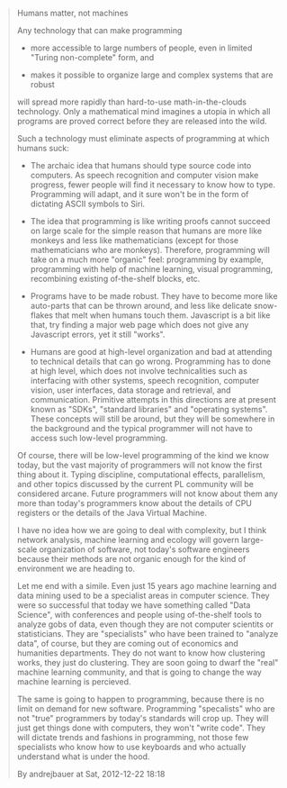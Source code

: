 #+BEGIN_QUOTE
Humans matter, not machines

Any technology that can make programming

- more accessible to large numbers of people, even in limited "Turing
  non-complete" form, and

- makes it possible to organize large and complex systems that are
  robust

will spread more rapidly than hard-to-use math-in-the-clouds
technology. Only a mathematical mind imagines a utopia in which all
programs are proved correct before they are released into the wild.

Such a technology must eliminate aspects of programming at which
humans suck:

- The archaic idea that humans should type source code into
  computers. As speech recognition and computer vision make progress,
  fewer people will find it necessary to know how to type. Programming
  will adapt, and it sure won't be in the form of dictating ASCII
  symbols to Siri.

- The idea that programming is like writing proofs cannot succeed on
  large scale for the simple reason that humans are more like monkeys
  and less like mathematicians (except for those mathematicians who
  are monkeys). Therefore, programming will take on a much more
  "organic" feel: programming by example, programming with help of
  machine learning, visual programming, recombining existing
  of-the-shelf blocks, etc.

- Programs have to be made robust. They have to become more like
  auto-parts that can be thrown around, and less like delicate
  snow-flakes that melt when humans touch them. Javascript is a bit
  like that, try finding a major web page which does not give any
  Javascript errors, yet it still "works".

- Humans are good at high-level organization and bad at attending to
  technical details that can go wrong. Programming has to done at high
  level, which does not involve technicalities such as interfacing
  with other systems, speech recognition, computer vision, user
  interfaces, data storage and retrieval, and communication. Primitive
  attempts in this directions are at present known as "SDKs",
  "standard libraries" and "operating systems". These concepts will
  still be around, but they will be somewhere in the background and
  the typical programmer will not have to access such low-level
  programming.

Of course, there will be low-level programming of the kind we know
today, but the vast majority of programmers will not know the first
thing about it. Typing discipline, computational effects, parallelism,
and other topics discussed by the current PL community will be
considered arcane. Future programmers will not know about them any
more than today's programmers know about the details of CPU registers
or the details of the Java Virtual Machine.

I have no idea how we are going to deal with complexity, but I think
network analysis, machine learning and ecology will govern large-scale
organization of software, not today's software engineers because their
methods are not organic enough for the kind of environment we are
heading to.

Let me end with a simile. Even just 15 years ago machine learning and
data mining used to be a specialist areas in computer science. They
were so successful that today we have something called "Data Science",
with conferences and people using of-the-shelf tools to analyze gobs
of data, even though they are not computer scientits or
statisticians. They are "specialists" who have been trained to
"analyze data", of course, but they are coming out of economics and
humanities departments. They do not want to know how clustering works,
they just do clustering. They are soon going to dwarf the "real"
machine learning community, and that is going to change the way
machine learning is percieved.

The same is going to happen to programming, because there is no limit
on demand for new software. Programming "specalists" who are not
"true" programmers by today's standards will crop up. They will just
get things done with computers, they won't "write code". They will
dictate trends and fashions in programming, not those few specialists
who know how to use keyboards and who actually understand what is
under the hood.

By andrejbauer at Sat, 2012-12-22 18:18
#+END_QUOTE
